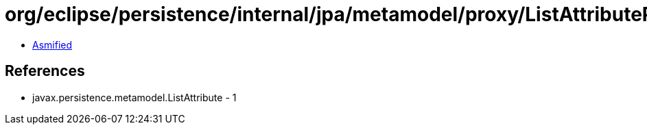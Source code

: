 = org/eclipse/persistence/internal/jpa/metamodel/proxy/ListAttributeProxyImpl.class

 - link:ListAttributeProxyImpl-asmified.java[Asmified]

== References

 - javax.persistence.metamodel.ListAttribute - 1
